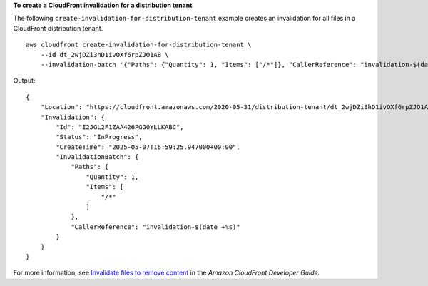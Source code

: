 **To create a CloudFront invalidation for a distribution tenant**

The following ``create-invalidation-for-distribution-tenant`` example creates an invalidation for all files in a CloudFront distribution tenant. ::

    aws cloudfront create-invalidation-for-distribution-tenant \
        --id dt_2wjDZi3hD1ivOXf6rpZJO1AB \
        --invalidation-batch '{"Paths": {"Quantity": 1, "Items": ["/*"]}, "CallerReference": "invalidation-$(date +%s)"}'

Output::

    {
        "Location": "https://cloudfront.amazonaws.com/2020-05-31/distribution-tenant/dt_2wjDZi3hD1ivOXf6rpZJO1AB/invalidation/I2JGL2F1ZAA426PGG0YLLKABC",
        "Invalidation": {
            "Id": "I2JGL2F1ZAA426PGG0YLLKABC",
            "Status": "InProgress",
            "CreateTime": "2025-05-07T16:59:25.947000+00:00",
            "InvalidationBatch": {
                "Paths": {
                    "Quantity": 1,
                    "Items": [
                        "/*"
                    ]
                },
                "CallerReference": "invalidation-$(date +%s)"
            }
        }
    }

For more information, see `Invalidate files to remove content <https://docs.aws.amazon.com/AmazonCloudFront/latest/DeveloperGuide/Invalidation.html>`__ in the *Amazon CloudFront Developer Guide*.